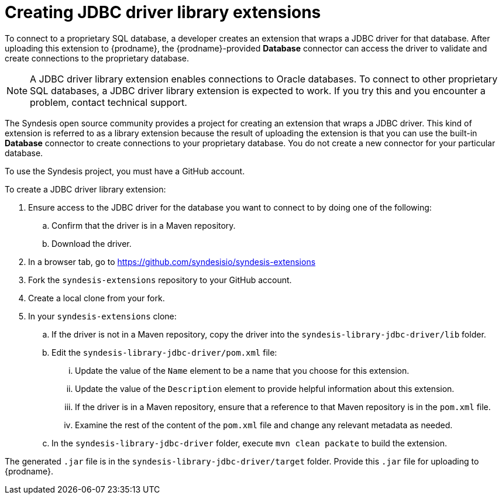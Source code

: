 [id='creating-jdbc-driver-library-extensions']
= Creating JDBC driver library extensions

To connect to a proprietary SQL database, a developer 
creates an extension that wraps a JDBC driver for that database. 
After uploading this extension to {prodname}, the {prodname}-provided 
*Database* connector can access the driver to validate and create connections 
to the proprietary database. 

[NOTE]
====
A JDBC driver library extension enables connections to Oracle databases. 
To connect to other proprietary SQL databases, a JDBC driver library
extension is expected to work. If you try this and you encounter a problem, 
contact technical support. 
====

The Syndesis open source community provides a project for creating an
extension that wraps a JDBC driver. This kind of extension is referred to
as a library extension because the result of uploading the extension is that
you can use the built-in *Database* connector to create connections to 
your proprietary database. You do not create 
a new connector for your particular database.

To use the Syndesis project, you must have a GitHub account.  

To create a JDBC driver library extension:

. Ensure access to the JDBC driver for the database you want to connect to
by doing one of the following:
.. Confirm that the driver is in a Maven repository.
.. Download the driver.  
. In a browser tab, go to
https://github.com/syndesisio/syndesis-extensions 
. Fork the `syndesis-extensions` repository to your GitHub account.
. Create a local clone from your fork.
. In your `syndesis-extensions` clone:
.. If the driver is not in a Maven repository, copy the 
driver into the `syndesis-library-jdbc-driver/lib` folder.
.. Edit the `syndesis-library-jdbc-driver/pom.xml` file:
... Update the value of the `Name` element to be a name that you choose 
for this extension. 
... Update the value of the `Description` element to provide helpful
information about this extension.
... If the driver is in a Maven repository, ensure that a reference to
that Maven repository is in the `pom.xml` file. 
... Examine the rest of the content of the `pom.xml` file and change
any relevant metadata as needed.
.. In the `syndesis-library-jdbc-driver` folder, execute `mvn clean packate`
to build the extension. 
    
The generated `.jar` file is in the `syndesis-library-jdbc-driver/target` 
folder. Provide this `.jar` file for uploading to {prodname}. 
